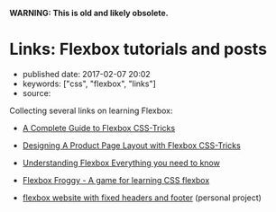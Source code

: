 *WARNING: This is old and likely obsolete.*

* Links: Flexbox tutorials and posts
  :PROPERTIES:
  :CUSTOM_ID: links-flexbox-tutorials-and-posts
  :END:

- published date: 2017-02-07 20:02
- keywords: ["css", "flexbox", "links"]
- source:

Collecting several links on learning Flexbox:

- [[https://css-tricks.com/snippets/css/a-guide-to-flexbox/][A Complete Guide to Flexbox CSS-Tricks]]
- [[https://css-tricks.com/designing-a-product-page-layout-with-flexbox/][Designing A Product Page Layout with Flexbox CSS-Tricks]]
- [[https://medium.freecodecamp.com/understanding-flexbox-everything-you-need-to-know-b4013d4dc9af#.dqbu8so8a][Understanding Flexbox Everything you need to know]]
- [[http://flexboxfroggy.com/][Flexbox Froggy - A game for learning CSS flexbox]]

- [[http://swaac.tamouse.org/css/2016/12/04/flexbox-website-with-fixed-headers-and-footer/][flexbox website with fixed headers and footer]] (personal project)
